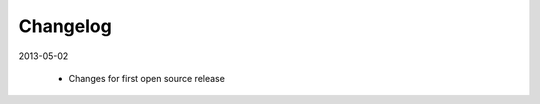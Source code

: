 .. index::
    single: Changelog

.. _changelog:

---------
Changelog
---------

2013-05-02

    - Changes for first open source release
